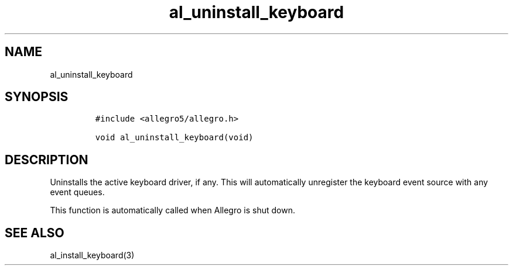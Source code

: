 .TH al_uninstall_keyboard 3 "" "Allegro reference manual"
.SH NAME
.PP
al_uninstall_keyboard
.SH SYNOPSIS
.IP
.nf
\f[C]
#include\ <allegro5/allegro.h>

void\ al_uninstall_keyboard(void)
\f[]
.fi
.SH DESCRIPTION
.PP
Uninstalls the active keyboard driver, if any.
This will automatically unregister the keyboard event source with
any event queues.
.PP
This function is automatically called when Allegro is shut down.
.SH SEE ALSO
.PP
al_install_keyboard(3)
